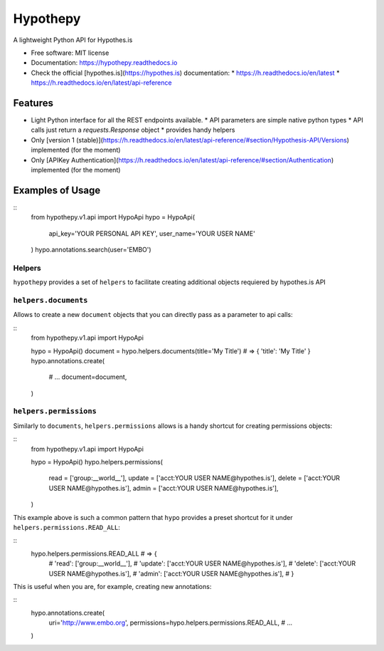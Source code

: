 =========
Hypothepy
=========


.. image:: https://img.shields.io/pypi/v/hypothepy.svg
        :target: https://pypi.python.org/pypi/hypothepy

.. image:: https://img.shields.io/travis/embo-press/hypothepy.svg
        :target: https://travis-ci.org/embo-press/hypothepy

.. image:: https://readthedocs.org/projects/hypothepy/badge/?version=latest
        :target: https://hypothepy.readthedocs.io/en/latest/?badge=latest
        :alt: Documentation Status


.. image:: https://pyup.io/repos/github/embo-press/hypothepy/shield.svg
     :target: https://pyup.io/repos/github/embo-press/hypothepy/
     :alt: Updates



A lightweight Python API for Hypothes.is


* Free software: MIT license
* Documentation: https://hypothepy.readthedocs.io
* Check the official [hypothes.is](https://hypothes.is) documentation:
  * https://h.readthedocs.io/en/latest
  * https://h.readthedocs.io/en/latest/api-reference


Features
--------

* Light Python interface for all the REST endpoints available.
  * API parameters are simple native python types
  * API calls just return a `requests.Response` object
  * provides handy helpers
* Only [version 1 (stable)](https://h.readthedocs.io/en/latest/api-reference/#section/Hypothesis-API/Versions) implemented (for the moment)
* Only [APIKey Authentication](https://h.readthedocs.io/en/latest/api-reference/#section/Authentication) implemented (for the moment)



Examples of Usage
-----------------

::
    from hypothepy.v1.api import HypoApi
    hypo = HypoApi(
        api_key='YOUR PERSONAL API KEY',
        user_name='YOUR USER NAME'
    )
    hypo.annotations.search(user='EMBO')

Helpers
~~~~~~~

``hypothepy`` provides a set of ``helpers`` to facilitate creating additional objects requiered by hypothes.is API


``helpers.documents``
~~~~~~~~~~~~~~~~~~~

Allows to create a new ``document`` objects that you can directly pass as a parameter to api calls:

::
  from hypothepy.v1.api import HypoApi

  hypo = HypoApi()
  document = hypo.helpers.documents(title='My Title') # => { 'title': 'My Title' }
  hypo.annotations.create(
      # ...
      document=document,
  )

``helpers.permissions``
~~~~~~~~~~~~~~~~~~~~~~~

Similarly to ``documents``, ``helpers.permissions`` allows is a handy shortcut for creating permissions objects:

::
  from hypothepy.v1.api import HypoApi

  hypo = HypoApi()
  hypo.helpers.permissions(
      read   = ['group:__world__'],
      update = ['acct:YOUR USER NAME@hypothes.is'],
      delete = ['acct:YOUR USER NAME@hypothes.is'],
      admin  = ['acct:YOUR USER NAME@hypothes.is'],
  )


This example above is such a common pattern that ``hypo`` provides a preset shortcut for it under ``helpers.permissions.READ_ALL``:

::
  hypo.helpers.permissions.READ_ALL # => {
                                    #     'read': ['group:__world__'],
                                    #     'update': ['acct:YOUR USER NAME@hypothes.is'],
                                    #     'delete': ['acct:YOUR USER NAME@hypothes.is'],
                                    #     'admin': ['acct:YOUR USER NAME@hypothes.is'],
                                    # }

This is useful when you are, for example, creating new annotations:

::
  hypo.annotations.create(
      uri='http://www.embo.org',
      permissions=hypo.helpers.permissions.READ_ALL,
      # ...
  )
